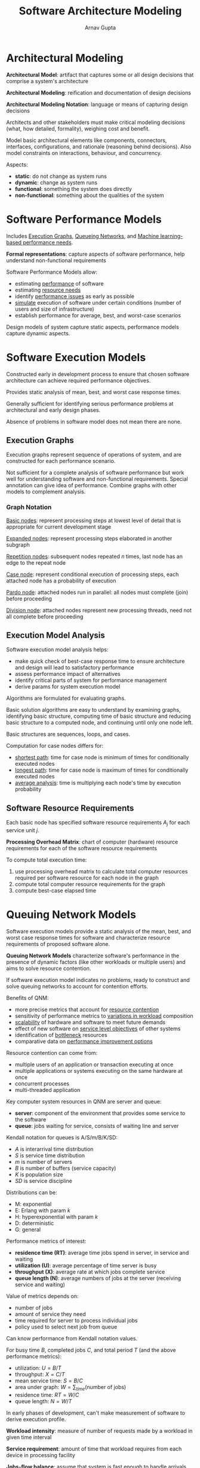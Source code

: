 #+title: Software Architecture Modeling
#+author: Arnav Gupta
#+LATEX_HEADER: \usepackage{parskip,darkmode}
#+LATEX_HEADER: \enabledarkmode
#+HTML_HEAD: <link rel="stylesheet" type="text/css" href="src/latex.css" />

* Architectural Modeling
*Architectural Model*: artifact that captures some or all design decisions that
comprise a system's architecture

*Architectural Modeling*: reification and documentation of design decisions

*Architectural Modeling Notation*: language or means of capturing design decisions

Architects and other stakeholders must make critical modeling decisions (what, how
detailed, formality), weighing cost and benefit.

Model basic architectural elements like components, connectors, interfaces,
configurations, and rationale (reasoning behind decisions).
Also model constraints on interactions, behaviour, and concurrency.

Aspects:
- *static*: do not change as system runs
- *dynamic*: change as system runs
- *functional*: something the system does directly
- *non-functional*: something about the qualities of the system

* Software Performance Models
Includes _Execution Graphs_, _Queueing Networks_, and
_Machine learning-based performance needs_.

*Formal representations*: capture aspects of software performance,
help understand non-functional requirements

Software Performance Models allow:
- estimating _performance_ of software
- estimating _resource needs_
- identify _performance issues_ as early as possible
- _simulate_ execution of software under certain conditions (number of users
  and size of infrastructure)
- establish performance for average, best, and worst-case scenarios

Design models of system capture static aspects, performance models capture
dynamic aspects.

* Software Execution Models
Constructed early in development process to ensure that chosen software
architecture can achieve required performance objectives.

Provides static analysis of mean, best, and worst case response times.

Generally sufficient for identifying serious performance problems at
architectural and early design phases.

Absence of problems in software model does not mean there are none.

** Execution Graphs
Execution graphs represent sequence of operations of system, and are constructed
for each performance scenario.

Not sufficient for a complete analysis of software performance but work well
for understanding software and non-functional requirements.
Special annotation can give idea of performance.
Combine graphs with other models to complement analysis.

*** Graph Notation
_Basic nodes_: represent processing steps at lowest level of detail
that is appropriate for current development stage

_Expanded nodes_: represent processing steps elaborated in another subgraph

_Repetition nodes_: subsequent nodes repeated $n$ times, last node has an edge
to the repeat node

_Case node_: represent conditional execution of processing steps, each
attached node has a probability of execution

_Pardo node_: attached nodes run in parallel: all nodes must complete (join)
before proceeding

_Division node_: attached nodes represent new processing threads, need not all
complete before proceeding

** Execution Model Analysis
Software execution model analysis helps:
- make quick check of best-case response time to ensure architecture
  and design will lead to satisfactory performance
- assess performance impact of alternatives
- identify critical parts of system for performance management
- derive params for system execution model

Algorithms are formulated for evaluating graphs.

Basic solution algorithms are easy to understand by examining graphs,
identifying basic structure, computing time of basic structure and
reducing basic structure to a computed node, and continuing until only
one node left.

Basic structures are sequences, loops, and cases.

Computation for case nodes differs for:
- _shortest path_: time for case node is minimum of times for
  conditionally executed nodes
- _longest path_: time for case node is maximum of times for
  conditionally executed nodes
- _average analysis_: time is multiplying each node's time by
  execution probability

** Software Resource Requirements
Each basic node has specified software resource requirements $A_{j}$
for each service unit $j$.

*Processing Overhead Matrix*: chart of computer (hardware) resource requirements for each
of the software resource requirements

To compute total execution time:
1. use processing overhead matrix to calculate total computer resources required per
   software resource for each node in the graph
2. compute total computer resource requirements for the graph
3. compute best-case elapsed time

* Queuing Network Models
Software execution models provide a static analysis of the mean, best, and worst case
response times for software and characterize resource requirements of proposed software alone.

*Queuing Network Models* characterize software's performance in the presence of
dynamic factors (like other workloads or multiple users) and aims to solve resource
contention.

If software execution model indicates no problems, ready to construct and solve
queuing networks to account for contention efforts.

Benefits of QNM:
- more precise metrics that account for _resource contention_
- sensitivity of performance metrics to _variations in workload_ composition
- _scalability_ of hardware and software to meet future demands
- effect of new software on _service level objectives_ of other systems
- identification of _bottleneck_ resources
- comparative data on _performance improvement options_

Resource contention can come from:
- multiple users of an application or transaction executing at once
- multiple applications or systems executing on the same hardware at once
- concurrent processes
- multi-threaded application

Key computer system resources in QNM are server and queue:
- *server*: component of the environment that provides some service
  to the software
- *queue*: jobs waiting for service, consists of waiting line and server

Kendall notation for queues is A/S/m/B/K/SD:
- $A$ is interarrival time distribution
- $S$ is service time distribution
- $m$ is number of servers
- $B$ is number of buffers (service capacity)
- $K$ is population size
- $SD$ is service discipline

Distributions can be:
- M: exponential
- E: Erlang with param $k$
- H: hyperexponential with param $k$
- D: deterministic
- G: general

Performance metrics of interest:
- *residence time (RT)*: average time jobs spend in server, in service
  and waiting
- *utilization (U)*: average percentage of time server is busy
- *throughput (X)*: average rate at which jobs complete service
- *queue length (N)*: average numbers of jobs at the server (receiving
  service and waiting)

Value of metrics depends on:
- number of jobs
- amount of service they need
- time required for server to process individual jobs
- policy used to select next job from queue

Can know performance from Kendall notation values.

For busy time $B$, completed jobs $C$, and total period $T$ (and the
above performance metrics):
- utilization: $U = B/T$
- throughput: $X = C/T$
- mean service time: $S = B/C$
- area under graph: $W = \sum_{time}(\text{number of jobs})$
- residence time: $RT = W/C$
- queue length: $N = W/T$

In early phases of development, can't make measurement of software
to derive execution profile.

*Workload intensity*: measure of number of requests made by a workload in given
time interval

*Service requirement*: amount of time that workload requires from each device in
processing facility

*Jobs-flow balance*: assume that system is fast enough to handle arrivals and thus
completion rate or throughput equals arrival rate

Let $\lambda$ be arrival rate (workload intensity) and $S$ be mean service time (service
requirements).
Then:
- throughput: $X = \lambda$
- utilization law: $U = XS$
- residence time: $RT = \frac{S}{1 - U}$
- queue length: $N = X * RT$ (Little's Law)

To find *steady-state probabilities* of birth-death process, define the rate
at which events occur (birth rate and death rate):
- let $\lambda_{n}$ be the birth rate when the system is in state $n$
- let $\mu_{n}$ be the death rate when the system is in state $n$
- let $\rho_{n}$ be the steady-state probability of being in state $n$
- then rate of flow into state $n$ is rate of flow out of state $n$ (since
  steady-state)
  $$\rho_{n} \lambda_{n} = \rho_{n+1} \mu_{n+1}$

For general $\rho_{n}$:
$$ \rho_{n} = \frac{\prod_{i=0}^{n-1} \lambda_{i}}{\prod_{i=1}^{n}} \rho_{0} $$

Probability of having $n$ jobs in the system for M/M/1 queue:
$$ \rho_{n} = \left( \frac{\lambda}{\mu} \right)^{n} \rho_{0} $$
where $\frac{\lambda}{\mu}$ is the traffic intensity, average number of customers
arriving compared to the number being served.

Probability of having $n$ or more jobs in the system for M/M/1 queue:
$$ \left( \frac{\lambda}{\mu} \right)^{n} $$

Mean number of jobs in the system:
$$ \frac{\frac{\lambda}{\mu}}{1 - \frac{\lambda}{\mu}} $$

For M/M/m queue, birth rate is arrival rate which is $\lambda$ and
death rate is service rate which is
$\mu_{n} = n \mu$ for $n = 1, \dots, m-1$ and $\mu_{n} = m \mu$ for $n \ge m$:
- utility is $\rho = \lambda / m \mu$
- probability of having $n$ jobs in the system is
  $$ \frac{(m \rho)^{n}}{n!} p_{0} $$ for $n = 1, \dots, m-1$
  and $$ \frac{\rho^{n} m^{m}}{m!} p_{0} $$ for $n \ge m$
- probability that an arrivign job has to wait in the queue is
  $$ p_{0} \frac{(m \rho)^{m}}{m!} \sum_{n=m}^{\infty} \rho^{n-m} $$

*Queuing network* consists of 2+ queues connected together and serve requests
sent by clients.

Request routing in queuing network is specified by *probability matrix*.

Types of QNM:
- *open models*: requests come from a source external of queuing network and leave
  network after service completion
  - appropriate for systems with external arrivals and departures
  - specify workload intensity and service requirements
    - workload is arrival rate
    - service requirements are number of visits for each device and average
      service time per visit (or total demand for that device)
- *closed models*: no external source of requests and no departing requests (population
  of requests in queuing network remains constant)
  - needs number of users and think time (average delay between receipt of response
    and submission of next)
- *mixed models*: open for some workload classes and closed for others

To derive system model params from software model results:
1. use queue-servers to represent key computer resources or devices specified in
   the software execution model and add connections between queues to complete model
   topology
2. decide whether system is best modeled as an open or closed QNM
3. determine workload intensities for each scenario
4. specify service requirements

Modeling hints:
- multiple users and workload
- average vs peak performance (basic QNMs calculate average values)
- sensitivity: if small change in one param causes large change in
  computed metrics, model is sensitive to that quantity
- scalability: improves response times for anticipated future loads
- bottlenecks: bottleneck device is one with highest utilization
